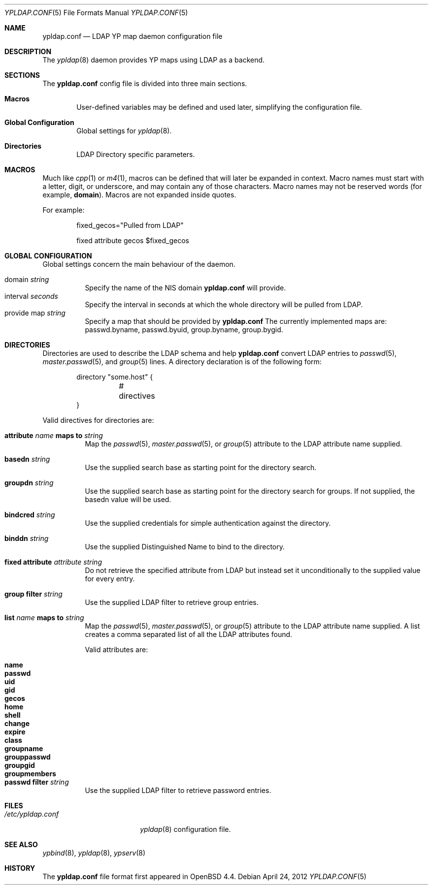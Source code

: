 .\"	$OpenBSD: ypldap.conf.5,v 1.18 2012/04/24 14:56:09 jmc Exp $
.\"
.\" Copyright (c) 2008 Pierre-Yves Ritschard <pyr@openbsd.org>
.\"
.\" Permission to use, copy, modify, and distribute this software for any
.\" purpose with or without fee is hereby granted, provided that the above
.\" copyright notice and this permission notice appear in all copies.
.\"
.\" THE SOFTWARE IS PROVIDED "AS IS" AND THE AUTHOR DISCLAIMS ALL WARRANTIES
.\" WITH REGARD TO THIS SOFTWARE INCLUDING ALL IMPLIED WARRANTIES OF
.\" MERCHANTABILITY AND FITNESS. IN NO EVENT SHALL THE AUTHOR BE LIABLE FOR
.\" ANY SPECIAL, DIRECT, INDIRECT, OR CONSEQUENTIAL DAMAGES OR ANY DAMAGES
.\" WHATSOEVER RESULTING FROM LOSS OF USE, DATA OR PROFITS, WHETHER IN AN
.\" ACTION OF CONTRACT, NEGLIGENCE OR OTHER TORTIOUS ACTION, ARISING OUT OF
.\" OR IN CONNECTION WITH THE USE OR PERFORMANCE OF THIS SOFTWARE.
.\"
.Dd $Mdocdate: April 24 2012 $
.Dt YPLDAP.CONF 5
.Os
.Sh NAME
.Nm ypldap.conf
.Nd LDAP YP map daemon configuration file
.Sh DESCRIPTION
The
.Xr ypldap 8
daemon provides YP maps using LDAP as a backend.
.Sh SECTIONS
The
.Nm
config file is divided into three main sections.
.Bl -tag -width xxxx
.It Sy Macros
User-defined variables may be defined and used later, simplifying the
configuration file.
.It Sy Global Configuration
Global settings for
.Xr ypldap 8 .
.It Sy Directories
LDAP Directory specific parameters.
.El
.Sh MACROS
Much like
.Xr cpp 1
or
.Xr m4 1 ,
macros can be defined that will later be expanded in context.
Macro names must start with a letter, digit, or underscore,
and may contain any of those characters.
Macro names may not be reserved words (for example,
.Ic domain ) .
Macros are not expanded inside quotes.
.Pp
For example:
.Bd -literal -offset indent

fixed_gecos="Pulled from LDAP"

fixed attribute gecos $fixed_gecos
.Ed
.Sh GLOBAL CONFIGURATION
Global settings concern the main behaviour of the daemon.
.Pp
.Bl -tag -width Ds -compact
.It domain Ar string
Specify the name of the NIS domain
.Nm
will provide.
.It interval Ar seconds
Specify the interval in seconds at which the whole directory will be pulled
from LDAP.
.It provide map Ar string
Specify a map that should be provided by
.Nm
The currently implemented maps are: passwd.byname, passwd.byuid,
group.byname, group.bygid.
.El
.Sh DIRECTORIES
Directories are used to describe the LDAP schema and help
.Nm
convert LDAP entries to
.Xr passwd 5 ,
.Xr master.passwd 5 ,
and
.Xr group 5
lines.
A directory declaration is of the following form:
.Bd -literal -offset indent
directory "some.host" {
	# directives
}
.Ed
.Pp
Valid directives for directories are:
.Bl -tag -width Ds
.It Xo
.Ic attribute Ar name Ic maps to Ar string
.Xc
Map the
.Xr passwd 5 ,
.Xr master.passwd 5 ,
or
.Xr group 5
attribute to the LDAP attribute name supplied.
.It Ic basedn Ar string
Use the supplied search base as starting point for the directory search.
.It Ic groupdn Ar string
Use the supplied search base as starting point for the directory search for
groups.
If not supplied, the basedn value will be used.
.It Ic bindcred Ar string
Use the supplied credentials for simple authentication against the directory.
.It Ic binddn Ar string
Use the supplied Distinguished Name to bind to the directory.
.It Ic fixed attribute Ar attribute string
Do not retrieve the specified attribute from LDAP but
instead set it unconditionally to the supplied value for
every entry.
.It Ic group filter Ar string
Use the supplied LDAP filter to retrieve group entries.
.It Xo
.Ic list Ar name Ic maps to Ar string
.Xc
Map the
.Xr passwd 5 ,
.Xr master.passwd 5 ,
or
.Xr group 5
attribute to the LDAP attribute name supplied.
A list creates a comma separated list of all the LDAP attributes found.
.Pp
Valid attributes are:
.Pp
.Bl -tag -width groupmembers -offset indent -compact
.It Ic name
.It Ic passwd
.It Ic uid
.It Ic gid
.It Ic gecos
.It Ic home
.It Ic shell
.It Ic change
.It Ic expire
.It Ic class
.It Ic groupname
.It Ic grouppasswd
.It Ic groupgid
.It Ic groupmembers
.El
.It Ic passwd filter Ar string
Use the supplied LDAP filter to retrieve password entries.
.El
.Sh FILES
.Bl -tag -width "/etc/ypldap.conf" -compact
.It Pa /etc/ypldap.conf
.Xr ypldap 8
configuration file.
.El
.Sh SEE ALSO
.Xr ypbind 8 ,
.Xr ypldap 8 ,
.Xr ypserv 8
.Sh HISTORY
The
.Nm
file format first appeared in
.Ox 4.4 .
